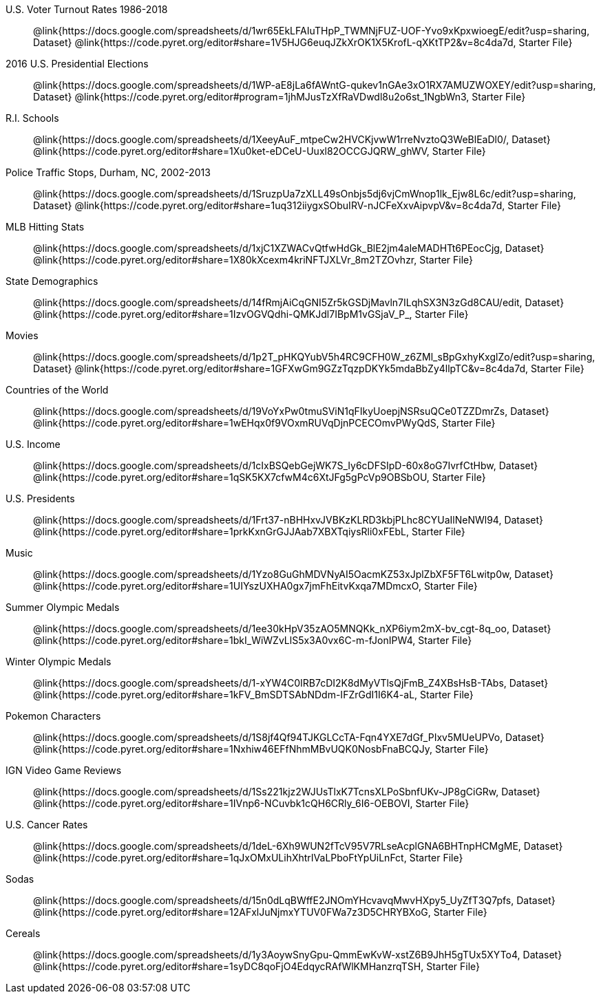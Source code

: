 [.TwoColumnDD_DT]
--
U.S. Voter Turnout Rates 1986-2018::
  @link{https://docs.google.com/spreadsheets/d/1wr65EkLFAIuTHpP_TWMNjFUZ-UOF-Yvo9xKpxwioegE/edit?usp=sharing, Dataset}
  @link{https://code.pyret.org/editor#share=1V5HJG6euqJZkXrOK1X5KrofL-qXKtTP2&v=8c4da7d, Starter File}
2016 U.S. Presidential Elections::
  @link{https://docs.google.com/spreadsheets/d/1WP-aE8jLa6fAWntG-qukev1nGAe3xO1RX7AMUZWOXEY/edit?usp=sharing, Dataset}
  @link{https://code.pyret.org/editor#program=1jhMJusTzXfRaVDwdl8u2o6st_1NgbWn3, Starter File}
R.I. Schools::
  @link{https://docs.google.com/spreadsheets/d/1XeeyAuF_mtpeCw2HVCKjvwW1rreNvztoQ3WeBlEaDl0/, Dataset}
  @link{https://code.pyret.org/editor#share=1Xu0ket-eDCeU-Uuxl82OCCGJQRW_ghWV, Starter File}
Police Traffic Stops, Durham, NC, 2002-2013::
  @link{https://docs.google.com/spreadsheets/d/1SruzpUa7zXLL49sOnbjs5dj6vjCmWnop1lk_Ejw8L6c/edit?usp=sharing, Dataset}
  @link{https://code.pyret.org/editor#share=1uq312iiygxSObuIRV-nJCFeXxvAipvpV&v=8c4da7d, Starter File}
MLB Hitting Stats::
  @link{https://docs.google.com/spreadsheets/d/1xjC1XZWACvQtfwHdGk_BlE2jm4aleMADHTt6PEocCjg, Dataset}
  @link{https://code.pyret.org/editor#share=1X80kXcexm4kriNFTJXLVr_8m2TZOvhzr, Starter File}
State Demographics::
  @link{https://docs.google.com/spreadsheets/d/14fRmjAiCqGNI5Zr5kGSDjMavln7ILqhSX3N3zGd8CAU/edit, Dataset}
  @link{https://code.pyret.org/editor#share=1IzvOGVQdhi-QMKJdl7IBpM1vGSjaV_P_, Starter File}
Movies:: 
  @link{https://docs.google.com/spreadsheets/d/1p2T_pHKQYubV5h4RC9CFH0W_z6ZMl_sBpGxhyKxglZo/edit?usp=sharing, Dataset}
  @link{https://code.pyret.org/editor#share=1GFXwGm9GZzTqzpDKYk5mdaBbZy4llpTC&v=8c4da7d, Starter File}
Countries of the World::
  @link{https://docs.google.com/spreadsheets/d/19VoYxPw0tmuSViN1qFIkyUoepjNSRsuQCe0TZZDmrZs, Dataset}
  @link{https://code.pyret.org/editor#share=1wEHqx0f9VOxmRUVqDjnPCECOmvPWyQdS, Starter File}
U.S. Income::
  @link{https://docs.google.com/spreadsheets/d/1cIxBSQebGejWK7S_Iy6cDFSIpD-60x8oG7IvrfCtHbw, Dataset}
  @link{https://code.pyret.org/editor#share=1qSK5KX7cfwM4c6XtJFg5gPcVp9OBSbOU, Starter File}
U.S. Presidents::
  @link{https://docs.google.com/spreadsheets/d/1Frt37-nBHHxvJVBKzKLRD3kbjPLhc8CYUaIlNeNWl94, Dataset}
  @link{https://code.pyret.org/editor#share=1prkKxnGrGJJAab7XBXTqiysRli0xFEbL, Starter File}
Music::
  @link{https://docs.google.com/spreadsheets/d/1Yzo8GuGhMDVNyAI5OacmKZ53xJplZbXF5FT6Lwitp0w, Dataset}
  @link{https://code.pyret.org/editor#share=1UIYszUXHA0gx7jmFhEitvKxqa7MDmcxO, Starter File}
Summer Olympic Medals::
  @link{https://docs.google.com/spreadsheets/d/1ee30kHpV35zAO5MNQKk_nXP6iym2mX-bv_cgt-8q_oo, Dataset}
  @link{https://code.pyret.org/editor#share=1bkI_WiWZvLlS5x3A0vx6C-m-fJonIPW4, Starter File}
Winter Olympic Medals::
  @link{https://docs.google.com/spreadsheets/d/1-xYW4C0IRB7cDI2K8dMyVTlsQjFmB_Z4XBsHsB-TAbs, Dataset}
  @link{https://code.pyret.org/editor#share=1kFV_BmSDTSAbNDdm-IFZrGdI1I6K4-aL, Starter File}
Pokemon Characters::
  @link{https://docs.google.com/spreadsheets/d/1S8jf4Qf94TJKGLCcTA-Fqn4YXE7dGf_PIxv5MUeUPVo, Dataset}
  @link{https://code.pyret.org/editor#share=1Nxhiw46EFfNhmMBvUQK0NosbFnaBCQJy, Starter File}
IGN Video Game Reviews::
  @link{https://docs.google.com/spreadsheets/d/1Ss221kjz2WJUsTlxK7TcnsXLPoSbnfUKv-JP8gCiGRw, Dataset}
  @link{https://code.pyret.org/editor#share=1IVnp6-NCuvbk1cQH6CRly_6I6-OEBOVI, Starter File}
U.S. Cancer Rates::
  @link{https://docs.google.com/spreadsheets/d/1deL-6Xh9WUN2fTcV95V7RLseAcplGNA6BHTnpHCMgME, Dataset}
  @link{https://code.pyret.org/editor#share=1qJxOMxULihXhtrIVaLPboFtYpUiLnFct, Starter File}
Sodas::
  @link{https://docs.google.com/spreadsheets/d/15n0dLqBWffE2JNOmYHcvavqMwvHXpy5_UyZfT3Q7pfs, Dataset}
  @link{https://code.pyret.org/editor#share=12AFxlJuNjmxYTUV0FWa7z3D5CHRYBXoG, Starter File}
Cereals::
  @link{https://docs.google.com/spreadsheets/d/1y3AoywSnyGpu-QmmEwKvW-xstZ6B9JhH5gTUx5XYTo4, Dataset}
  @link{https://code.pyret.org/editor#share=1syDC8qoFjO4EdqycRAfWlKMHanzrqTSH, Starter File}
--